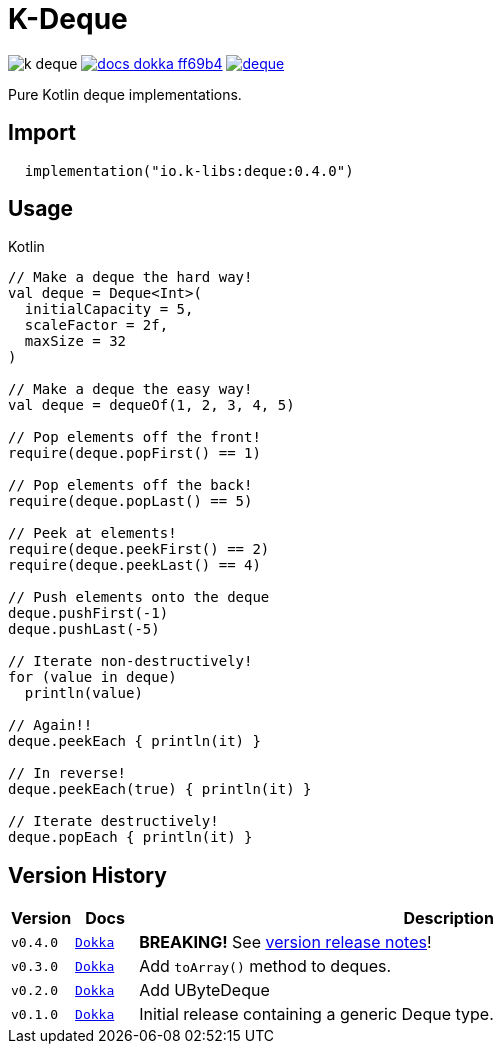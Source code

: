 = K-Deque
:source-highlighter: highlightjs
:gh-group: k-libs
:gh-name: k-deque
:lib-package: io.klibs.collections
:lib-group: io.k-libs
:lib-name: deque
:lib-version: 0.4.0
:lib-feature: 0.4.0


image:https://img.shields.io/github/license/{gh-group}/{gh-name}[title="License"]
image:https://img.shields.io/badge/docs-dokka-ff69b4[link="https://{gh-group}.github.io/{gh-name}/dokka/{lib-feature}/{lib-name}/{lib-package}/index.html"]
image:https://img.shields.io/maven-central/v/{lib-group}/{lib-name}[link="https://search.maven.org/artifact/{lib-group}/{lib-name}"]

Pure Kotlin deque implementations.

== Import

[source, kotlin, subs="attributes"]
----
  implementation("{lib-group}:{lib-name}:{lib-version}")
----

== Usage

.Kotlin
[source, kotlin]
----
// Make a deque the hard way!
val deque = Deque<Int>(
  initialCapacity = 5,
  scaleFactor = 2f,
  maxSize = 32
)

// Make a deque the easy way!
val deque = dequeOf(1, 2, 3, 4, 5)

// Pop elements off the front!
require(deque.popFirst() == 1)

// Pop elements off the back!
require(deque.popLast() == 5)

// Peek at elements!
require(deque.peekFirst() == 2)
require(deque.peekLast() == 4)

// Push elements onto the deque
deque.pushFirst(-1)
deque.pushLast(-5)

// Iterate non-destructively!
for (value in deque)
  println(value)

// Again!!
deque.peekEach { println(it) }

// In reverse!
deque.peekEach(true) { println(it) }

// Iterate destructively!
deque.popEach { println(it) }
----

== Version History

[%header, cols="1m,1m,10"]
|===
| Version | Docs | Description

| v0.4.0
| https://{gh-group}.github.io/{gh-name}/dokka/0.4.0/{lib-name}/{lib-package}/index.html[Dokka]
| *BREAKING!* See https://github.com/k-libs/k-deque/releases/tag/v0.4.0[version release notes]!

| v0.3.0
| https://{gh-group}.github.io/{gh-name}/dokka/0.3.0/{lib-name}/{lib-package}/index.html[Dokka]
| Add `toArray()` method to deques.

| v0.2.0
| https://{gh-group}.github.io/{gh-name}/dokka/0.2.0/{lib-name}/{lib-package}/index.html[Dokka]
| Add UByteDeque

| v0.1.0
| https://{gh-group}.github.io/{gh-name}/dokka/0.1.0/{lib-name}/{lib-package}/index.html[Dokka]
| Initial release containing a generic Deque type.
|===